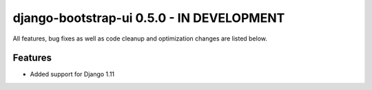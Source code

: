 django-bootstrap-ui 0.5.0 - IN DEVELOPMENT
==========================================

All features, bug fixes as well as code cleanup and optimization changes are listed below.

Features
--------

* Added support for Django 1.11
